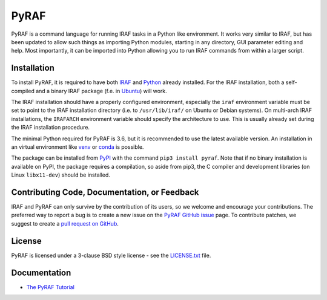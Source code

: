 =====
PyRAF
=====

|Release| |CI Status| |Coverage Status| |Documentation|

PyRAF is a command language for running IRAF tasks in a Python like
environment. It works very similar to IRAF, but has been updated to
allow such things as importing Python modules, starting in any
directory, GUI parameter editing and help. Most importantly, it can be
imported into Python allowing you to run IRAF commands from within a
larger script.

Installation
------------

To install PyRAF, it is required to have both IRAF_ and Python_
already installed. For the IRAF installation, both a self-compiled and
a binary IRAF package (f.e. in Ubuntu_) will work.

The IRAF installation should have a properly configured environment,
especially the ``iraf`` environment variable must be set to point to
the IRAF installation directory (i.e. to ``/usr/lib/iraf/`` on Ubuntu
or Debian systems). On multi-arch IRAF installations, the ``IRAFARCH``
environment variable should specify the architecture to use. This is
usually already set during the IRAF installation procedure.

The minimal Python required for PyRAF is 3.6, but it is recommended to
use the latest available version. An installation in an virtual
environment like venv_ or conda_ is possible.

The package can be installed from PyPI_ with the command ``pip3
install pyraf``. Note that if no binary installation is available on
PyPI, the package requires a compilation, so aside from pip3, the C
compiler and development libraries (on Linux ``libx11-dev``) should be
installed.

Contributing Code, Documentation, or Feedback
---------------------------------------------

IRAF and PyRAF can only survive by the contribution of its users, so
we welcome and encourage your contributions. The preferred way to
report a bug is to create a new issue on the `PyRAF GitHub
issue <https://github.com/iraf-community/pyraf/issues>`_ page.  To
contribute patches, we suggest to create a `pull request on
GitHub <https://github.com/iraf-community/pyraf/pulls>`_.

License
-------

PyRAF is licensed under a 3-clause BSD style license - see the
`LICENSE.txt <LICENSE.txt>`_ file.

Documentation
-------------

* `The PyRAF Tutorial <https://pyraf.readthedocs.io>`_


.. |CI Status| image:: https://github.com/iraf-community/pyraf/actions/workflows/citest.yml/badge.svg
    :target: https://github.com/iraf-community/pyraf/actions
    :alt: Pyraf CI Status

.. |Coverage Status| image:: https://codecov.io/gh/iraf-community/pyraf/branch/main/graph/badge.svg
    :target: https://codecov.io/gh/iraf-community/pyraf
    :alt: PyRAF Coverage Status
	  
.. |Release| image:: https://img.shields.io/github/release/iraf-community/pyraf.svg
    :target: https://github.com/iraf-community/pyraf/releases/latest
    :alt: Pyraf release

.. |Documentation| image:: https://readthedocs.org/projects/pyraf/badge/?version=latest
    :target: https://pyraf.readthedocs.io/en/latest/
    :alt: Documentation Status

.. _Python: https://www.python.org/

.. _venv: https://docs.python.org/3/library/venv.html

.. _conda: https://docs.conda.io/

.. _PyPI: https://pypi.org/project/pyraf

.. _IRAF: https://iraf-community.github.io

.. _iraf-community: https://iraf-community.github.io

.. _Ubuntu: https://www.ubuntu.com/
